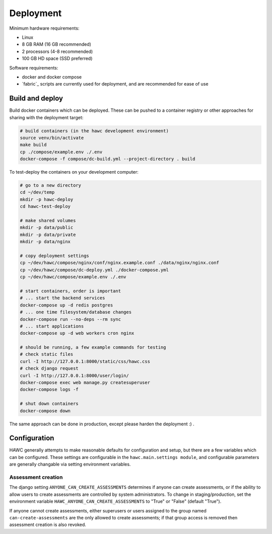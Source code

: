 Deployment
==========

Minimum hardware requirements:

- Linux
- 8 GB RAM (16 GB recommended)
- 2 processors (4-8 recommended)
- 100 GB HD space (SSD preferred)

Software requirements:

- docker and docker compose
- `fabric`_ scripts are currently used for deployment, and are recommended for ease of use

Build and deploy
----------------

Build docker containers which can be deployed. These can be pushed to a container registry or
other approaches for sharing with the deployment target:

.. code-block:: bash

    # build containers (in the hawc development environment)
    source venv/bin/activate
    make build
    cp ./compose/example.env ./.env
    docker-compose -f compose/dc-build.yml --project-directory . build

To test-deploy the containers on your development computer:

.. code-block:: bash

    # go to a new directory
    cd ~/dev/temp
    mkdir -p hawc-deploy
    cd hawc-test-deploy

    # make shared volumes
    mkdir -p data/public
    mkdir -p data/private
    mkdir -p data/nginx

    # copy deployment settings
    cp ~/dev/hawc/compose/nginx/conf/nginx.example.conf ./data/nginx/nginx.conf
    cp ~/dev/hawc/compose/dc-deploy.yml ./docker-compose.yml
    cp ~/dev/hawc/compose/example.env ./.env

    # start containers, order is important
    # ... start the backend services
    docker-compose up -d redis postgres
    # ... one time filesystem/database changes
    docker-compose run --no-deps --rm sync
    # ... start applications
    docker-compose up -d web workers cron nginx

    # should be running, a few example commands for testing
    # check static files
    curl -I http://127.0.0.1:8000/static/css/hawc.css
    # check django request
    curl -I http://127.0.0.1:8000/user/login/
    docker-compose exec web manage.py createsuperuser
    docker-compose logs -f

    # shut down containers
    docker-compose down

The same approach can be done in production, except please harden the deployment :) .

Configuration
-------------

HAWC generally attempts to make reasonable defaults for configuration and setup, but there are a few variables which can be configured. These settings are configurable in the ``hawc.main.settings module``, and configurable parameters are generally changable via setting environment variables.

Assessment creation
~~~~~~~~~~~~~~~~~~~

The django setting ``ANYONE_CAN_CREATE_ASSESSMENTS`` determines if anyone can create assessments, or if the ability to allow users to create assessments are controlled by system administrators. To change in staging/production, set the environment variable ``HAWC_ANYONE_CAN_CREATE_ASSESSMENTS`` to "True" or "False" (default "True").

If anyone cannot create assessments, either superusers or users assigned to the group named ``can-create-assessments`` are the only allowed to create assessments; if that group access is removed then assessment creation is also revoked.
